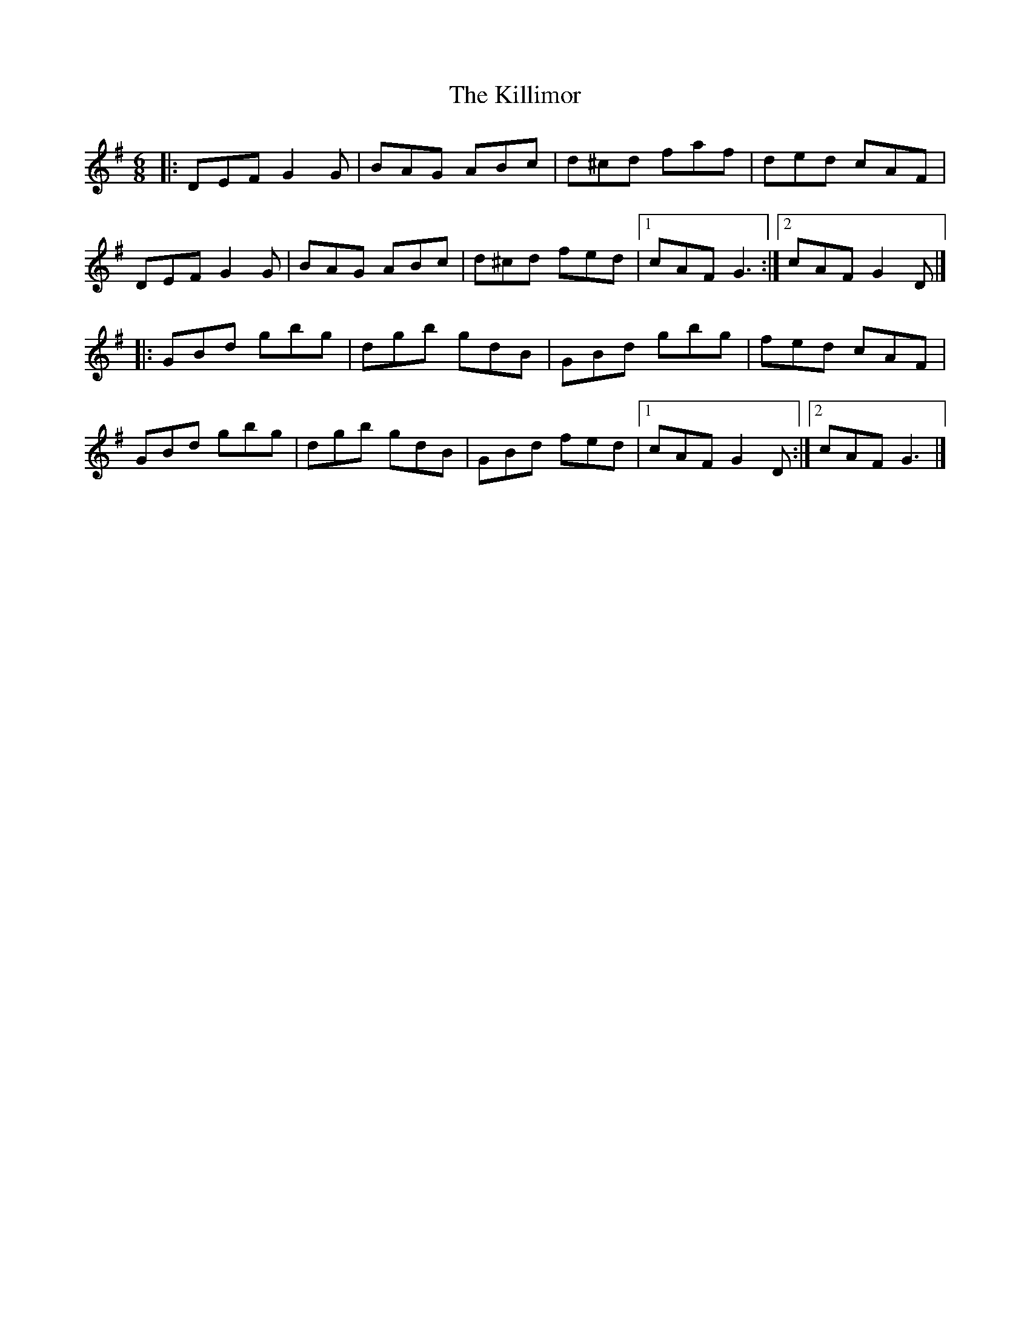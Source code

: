 X: 1
T: Killimor, The
Z: geoffwright
S: https://thesession.org/tunes/6135#setting6135
R: jig
M: 6/8
L: 1/8
K: Gmaj
|:DEF G2G|BAG ABc|d^cd faf|ded cAF|
DEF G2G|BAG ABc|d^cd fed|1cAF G3:|2cAF G2D|]
|:GBd gbg|dgb gdB|GBd gbg|fed cAF|
GBd gbg|dgb gdB|GBd fed|1cAF G2D:|2cAF G3|]
